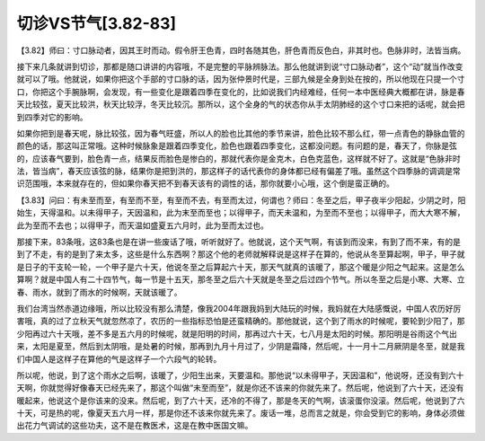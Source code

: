 切诊VS节气[3.82-83]
======================

【3.82】师曰：寸口脉动者，因其王时而动。假令肝王色青，四时各随其色，肝色青而反色白，非其时也。色脉非时，法皆当病。

接下来几条就讲到切诊，那都是随口讲讲的内容哦，不是完整的平脉辨脉法。那么他就讲到说“寸口脉动者”，这个“动”就当作改变就可以了哦。他就说，如果你把这个手部的寸口脉的话，因为张仲景时代是，三部九候是全身到处在按的，所以他现在只提一个寸口，你把这个手腕脉啊，会发现，有一些变化是跟着四季在变化的，比如说我们内经难经，任何一本中医经典大概都在讲，脉是春天比较弦，夏天比较洪，秋天比较浮，冬天比较沉。那所以，这个全身的气的状态你从手太阴肺经的这个寸口来把的话呢，就会把到四季对它的影响。

如果你把到是春天呢，脉比较弦，因为春气旺盛，所以人的脸也比其他的季节来讲，脸色比较不那么红，带一点青色的静脉血管的颜色的话，那这叫正常哦。这种时候脉象是跟着四季变化，脸色也跟着四季变化，这都没问题。有问题的是，春天了，你脉是弦的，应该春气要到，脸色青一点，结果反而脸色是惨白的，那就代表你是金克木，白色克蓝色，这样就不好了。这就是“色脉非时法，皆当病”，春天应该弦的脉，结果你是把到洪的，那这样子的话代表你的身体都已经有偏差了哦。虽然这个四季脉的调调是常识范围哦，本来就存在的，但如果你春天把不到春天该有的调性的话，那你就要小心哦，这个倒是蛮正确的。

【3.83】问曰：有未至而至，有至而不至，有至而不去，有至而太过，何谓也？师曰：冬至之后，甲子夜半少阳起，少阴之时，阳始生，天得温和。以未得甲子，天因温和，此为末至而至也；以得甲子，而天未温和，为至而不至也；以得甲子，而大大寒不解，此为至而不去也；以得甲子，而天温如盛夏五六月时，此为至而太过也。

那接下来，83条哦，这83条也是在讲一些废话了哦，听听就好了。他就说，这个天气啊，有该到而没来，有到了而不来，有的是到了不走，有的是到了来太多，这些是什么东西啊？那这个他的老师就解释说是这样子在算的，他说从冬至算起啊，甲子，甲子就是日子的干支轮一轮，一个甲子是六十天，他说冬至之后算起六十天，那天气就真的该暖了，那这个暖是少阳之气起来。这是怎么算啊？就是中国人有二十四节气，每一节是十五天，那冬至之后六十天就是冬至之后过四个节气。所以冬至之后是小寒、大寒、立春、雨水，就到了雨水的时候啊，天就该暖了。

我们台湾当然赤道边缘哦，所以比较没有那么清楚，像我2004年跟我妈到大陆玩的时候，我妈就在大陆感慨说，中国人农历好厉害哦，真的过了立秋天气就忽然凉了，农历的一些指标恐怕是还蛮精确的。那他就说，这个到了雨水的时候呢，要轮到少阳了，那少阳再过六十天哦，差不多是五六月的时候呢，就是阳明的时间，那再过六十天，七八月是太阳的时候。那阳明是谷雨这个气出来，太阳是夏至，然后到太阴哦，是处暑的时候，那再到九月十月过了，少阴是霜降，然后呢，十一月十二月厥阴是冬至，就是我们中国人是这样子在算他的气是这样子一个六段气的轮转。

所以呢，他说，到了这个雨水之后啊，该暖了，少阳生出来，天要温和。那他说“以未得甲子，天因温和”，他说呀，还没有到六十天啊，你就觉得好像春天已经先来了，那这个叫做“未至而至”，就是你还不该来的你就先来了。然后呢，他说到了六十天，还没有暖起来，他说这个是你该来的没来。然后呢，到了六十天，还冷的不得了，那是冬天的气啊，该滚蛋你没滚。然后呢，他说到了六十天，可是热的呢，像夏天五六月一样，那是你还不该来你就先来了。废话一堆，总而言之就是，你会受到它的影响，身体必须做出花力气调试的这些功夫，这不是在教医术，这是在教中医国文嘛。

